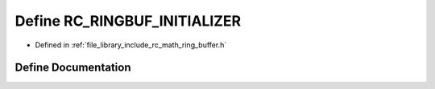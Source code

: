 .. _exhale_define_group___ring___buffer_1ga57868cd0e7c34de812f7c394ef4c1429:

Define RC_RINGBUF_INITIALIZER
=============================

- Defined in :ref:`file_library_include_rc_math_ring_buffer.h`


Define Documentation
--------------------


.. doxygendefine:: RC_RINGBUF_INITIALIZER
   :project: librobotcontrol